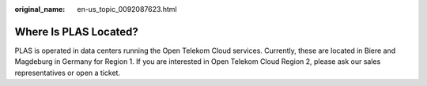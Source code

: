:original_name: en-us_topic_0092087623.html

.. _en-us_topic_0092087623:

Where Is PLAS Located?
======================

PLAS is operated in data centers running the Open Telekom Cloud services. Currently, these are located in Biere and Magdeburg in Germany for Region 1. If you are interested in Open Telekom Cloud Region 2, please ask our sales representatives or open a ticket.

